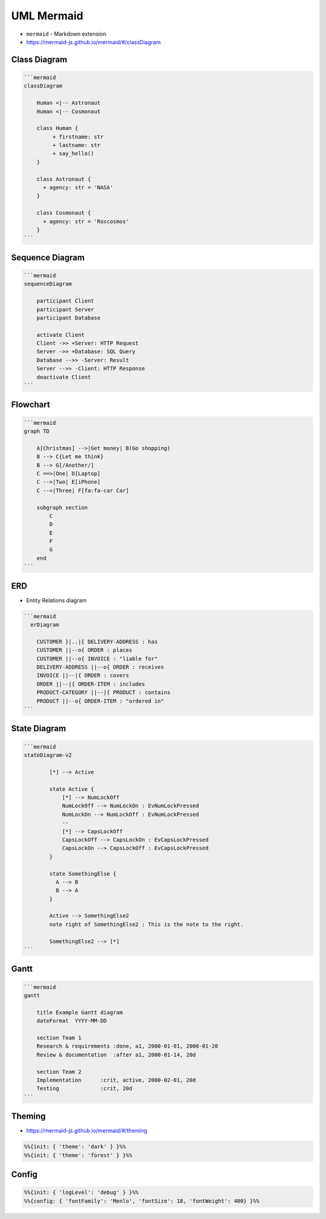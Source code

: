 UML Mermaid
===========
* ``mermaid`` - Markdown extension
* https://mermaid-js.github.io/mermaid/#/classDiagram


Class Diagram
-------------
.. figure:: img/uml-mermaid-classdiagram.png

.. code-block:: md

    ```mermaid
    classDiagram

        Human <|-- Astronaut
        Human <|-- Cosmonaut

        class Human {
             + firstname: str
             + lastname: str
             + say_hello()
        }

        class Astronaut {
          + agency: str = 'NASA'
        }

        class Cosmonaut {
          + agency: str = 'Roscosmos'
        }
    ```


Sequence Diagram
----------------
.. figure:: img/uml-mermaid-sequencediagram-web.png

.. code-block:: md

    ```mermaid
    sequenceDiagram

        participant Client
        participant Server
        participant Database

        activate Client
        Client ->> +Server: HTTP Request
        Server ->> +Database: SQL Query
        Database -->> -Server: Result
        Server -->> -Client: HTTP Response
        deactivate Client
    ```


Flowchart
---------
.. figure:: img/uml-mermaid-flowchart.png
.. todo:: better example

.. code-block:: md

    ```mermaid
    graph TD

        A[Christmas] -->|Get money| B(Go shopping)
        B --> C{Let me think}
        B --> G[/Another/]
        C ==>|One| D[Laptop]
        C -->|Two| E[iPhone]
        C -->|Three| F[fa:fa-car Car]

        subgraph section
            C
            D
            E
            F
            G
        end
    ```


ERD
---
* Entity Relations diagram

.. code-block:: md

    ```mermaid
      erDiagram

        CUSTOMER }|..|{ DELIVERY-ADDRESS : has
        CUSTOMER ||--o{ ORDER : places
        CUSTOMER ||--o{ INVOICE : "liable for"
        DELIVERY-ADDRESS ||--o{ ORDER : receives
        INVOICE ||--|{ ORDER : covers
        ORDER ||--|{ ORDER-ITEM : includes
        PRODUCT-CATEGORY ||--|{ PRODUCT : contains
        PRODUCT ||--o{ ORDER-ITEM : "ordered in"
    ```

.. figure:: img/uml-mermaid-erd.png


State Diagram
-------------
.. code-block:: md

    ```mermaid
    stateDiagram-v2

            [*] --> Active

            state Active {
                [*] --> NumLockOff
                NumLockOff --> NumLockOn : EvNumLockPressed
                NumLockOn --> NumLockOff : EvNumLockPressed
                --
                [*] --> CapsLockOff
                CapsLockOff --> CapsLockOn : EvCapsLockPressed
                CapsLockOn --> CapsLockOff : EvCapsLockPressed
            }

            state SomethingElse {
              A --> B
              B --> A
            }

            Active --> SomethingElse2
            note right of SomethingElse2 : This is the note to the right.

            SomethingElse2 --> [*]
    ```

.. figure:: img/uml-mermaid-statediagram.png


Gantt
-----
.. code-block:: md

    ```mermaid
    gantt

        title Example Gantt diagram
        dateFormat  YYYY-MM-DD

        section Team 1
        Research & requirements :done, a1, 2000-01-01, 2000-01-20
        Review & documentation  :after a1, 2000-01-14, 20d

        section Team 2
        Implementation      :crit, active, 2000-02-01, 20d
        Testing             :crit, 20d
    ```

.. figure:: img/uml-mermaid-gantt.png


Theming
-------
* https://mermaid-js.github.io/mermaid/#/theming

.. code-block:: md

    %%{init: { 'theme': 'dark' } }%%
    %%{init: { 'theme': 'forest' } }%%


Config
------
.. code-block:: md

    %%{init: { 'logLevel': 'debug' } }%%
    %%{config: { 'fontFamily': 'Menlo', 'fontSize': 18, 'fontWeight': 400} }%%
